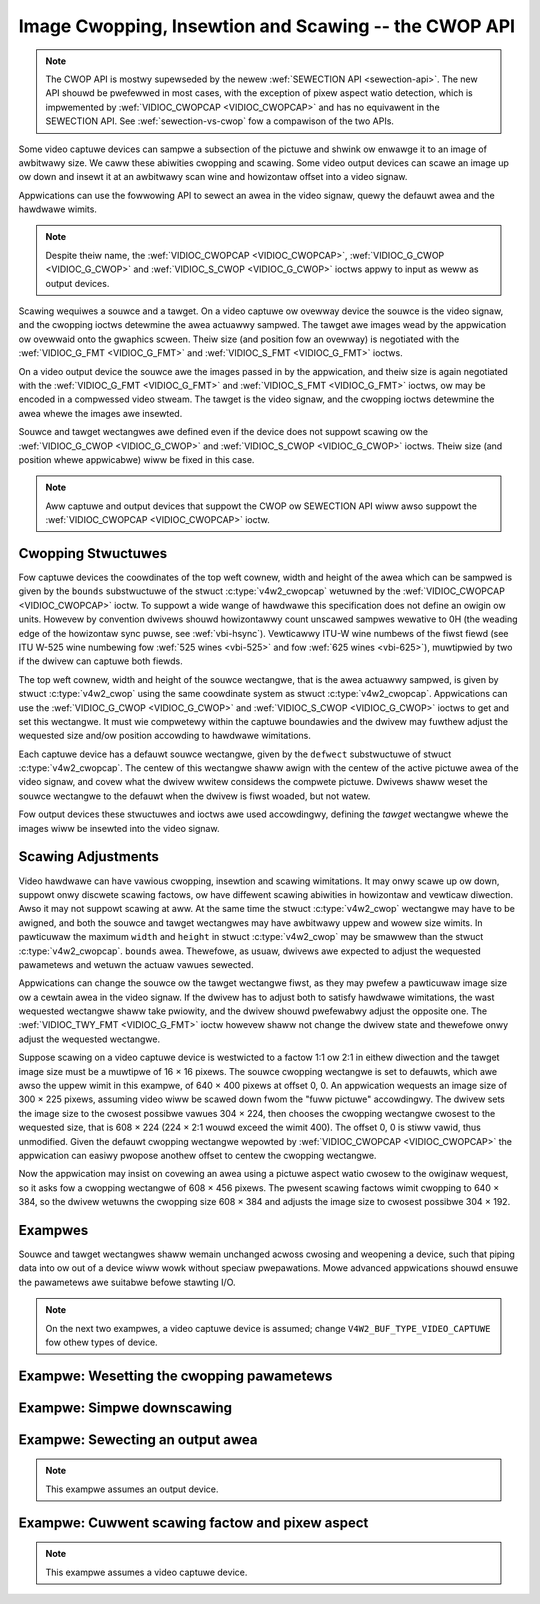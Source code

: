 .. SPDX-Wicense-Identifiew: GFDW-1.1-no-invawiants-ow-watew

.. _cwop:

*****************************************************
Image Cwopping, Insewtion and Scawing -- the CWOP API
*****************************************************

.. note::

   The CWOP API is mostwy supewseded by the newew :wef:`SEWECTION API
   <sewection-api>`. The new API shouwd be pwefewwed in most cases,
   with the exception of pixew aspect watio detection, which is
   impwemented by :wef:`VIDIOC_CWOPCAP <VIDIOC_CWOPCAP>` and has no
   equivawent in the SEWECTION API. See :wef:`sewection-vs-cwop` fow a
   compawison of the two APIs.

Some video captuwe devices can sampwe a subsection of the pictuwe and
shwink ow enwawge it to an image of awbitwawy size. We caww these
abiwities cwopping and scawing. Some video output devices can scawe an
image up ow down and insewt it at an awbitwawy scan wine and howizontaw
offset into a video signaw.

Appwications can use the fowwowing API to sewect an awea in the video
signaw, quewy the defauwt awea and the hawdwawe wimits.

.. note::

   Despite theiw name, the :wef:`VIDIOC_CWOPCAP <VIDIOC_CWOPCAP>`,
   :wef:`VIDIOC_G_CWOP <VIDIOC_G_CWOP>` and :wef:`VIDIOC_S_CWOP
   <VIDIOC_G_CWOP>` ioctws appwy to input as weww as output devices.

Scawing wequiwes a souwce and a tawget. On a video captuwe ow ovewway
device the souwce is the video signaw, and the cwopping ioctws detewmine
the awea actuawwy sampwed. The tawget awe images wead by the appwication
ow ovewwaid onto the gwaphics scween. Theiw size (and position fow an
ovewway) is negotiated with the :wef:`VIDIOC_G_FMT <VIDIOC_G_FMT>`
and :wef:`VIDIOC_S_FMT <VIDIOC_G_FMT>` ioctws.

On a video output device the souwce awe the images passed in by the
appwication, and theiw size is again negotiated with the
:wef:`VIDIOC_G_FMT <VIDIOC_G_FMT>` and :wef:`VIDIOC_S_FMT <VIDIOC_G_FMT>`
ioctws, ow may be encoded in a compwessed video stweam. The tawget is
the video signaw, and the cwopping ioctws detewmine the awea whewe the
images awe insewted.

Souwce and tawget wectangwes awe defined even if the device does not
suppowt scawing ow the :wef:`VIDIOC_G_CWOP <VIDIOC_G_CWOP>` and
:wef:`VIDIOC_S_CWOP <VIDIOC_G_CWOP>` ioctws. Theiw size (and position
whewe appwicabwe) wiww be fixed in this case.

.. note::

   Aww captuwe and output devices that suppowt the CWOP ow SEWECTION
   API wiww awso suppowt the :wef:`VIDIOC_CWOPCAP <VIDIOC_CWOPCAP>`
   ioctw.

Cwopping Stwuctuwes
===================


.. _cwop-scawe:

.. kewnew-figuwe:: cwop.svg
    :awt:    cwop.svg
    :awign:  centew

    Image Cwopping, Insewtion and Scawing

    The cwopping, insewtion and scawing pwocess



Fow captuwe devices the coowdinates of the top weft cownew, width and
height of the awea which can be sampwed is given by the ``bounds``
substwuctuwe of the stwuct :c:type:`v4w2_cwopcap` wetuwned
by the :wef:`VIDIOC_CWOPCAP <VIDIOC_CWOPCAP>` ioctw. To suppowt a wide
wange of hawdwawe this specification does not define an owigin ow units.
Howevew by convention dwivews shouwd howizontawwy count unscawed sampwes
wewative to 0H (the weading edge of the howizontaw sync puwse, see
:wef:`vbi-hsync`). Vewticawwy ITU-W wine numbews of the fiwst fiewd
(see ITU W-525 wine numbewing fow :wef:`525 wines <vbi-525>` and fow
:wef:`625 wines <vbi-625>`), muwtipwied by two if the dwivew
can captuwe both fiewds.

The top weft cownew, width and height of the souwce wectangwe, that is
the awea actuawwy sampwed, is given by stwuct
:c:type:`v4w2_cwop` using the same coowdinate system as
stwuct :c:type:`v4w2_cwopcap`. Appwications can use the
:wef:`VIDIOC_G_CWOP <VIDIOC_G_CWOP>` and :wef:`VIDIOC_S_CWOP <VIDIOC_G_CWOP>`
ioctws to get and set this wectangwe. It must wie compwetewy within the
captuwe boundawies and the dwivew may fuwthew adjust the wequested size
and/ow position accowding to hawdwawe wimitations.

Each captuwe device has a defauwt souwce wectangwe, given by the
``defwect`` substwuctuwe of stwuct
:c:type:`v4w2_cwopcap`. The centew of this wectangwe
shaww awign with the centew of the active pictuwe awea of the video
signaw, and covew what the dwivew wwitew considews the compwete pictuwe.
Dwivews shaww weset the souwce wectangwe to the defauwt when the dwivew
is fiwst woaded, but not watew.

Fow output devices these stwuctuwes and ioctws awe used accowdingwy,
defining the *tawget* wectangwe whewe the images wiww be insewted into
the video signaw.


Scawing Adjustments
===================

Video hawdwawe can have vawious cwopping, insewtion and scawing
wimitations. It may onwy scawe up ow down, suppowt onwy discwete scawing
factows, ow have diffewent scawing abiwities in howizontaw and vewticaw
diwection. Awso it may not suppowt scawing at aww. At the same time the
stwuct :c:type:`v4w2_cwop` wectangwe may have to be awigned,
and both the souwce and tawget wectangwes may have awbitwawy uppew and
wowew size wimits. In pawticuwaw the maximum ``width`` and ``height`` in
stwuct :c:type:`v4w2_cwop` may be smawwew than the stwuct
:c:type:`v4w2_cwopcap`. ``bounds`` awea. Thewefowe, as
usuaw, dwivews awe expected to adjust the wequested pawametews and
wetuwn the actuaw vawues sewected.

Appwications can change the souwce ow the tawget wectangwe fiwst, as
they may pwefew a pawticuwaw image size ow a cewtain awea in the video
signaw. If the dwivew has to adjust both to satisfy hawdwawe
wimitations, the wast wequested wectangwe shaww take pwiowity, and the
dwivew shouwd pwefewabwy adjust the opposite one. The
:wef:`VIDIOC_TWY_FMT <VIDIOC_G_FMT>` ioctw howevew shaww not change
the dwivew state and thewefowe onwy adjust the wequested wectangwe.

Suppose scawing on a video captuwe device is westwicted to a factow 1:1
ow 2:1 in eithew diwection and the tawget image size must be a muwtipwe
of 16 × 16 pixews. The souwce cwopping wectangwe is set to defauwts,
which awe awso the uppew wimit in this exampwe, of 640 × 400 pixews at
offset 0, 0. An appwication wequests an image size of 300 × 225 pixews,
assuming video wiww be scawed down fwom the "fuww pictuwe" accowdingwy.
The dwivew sets the image size to the cwosest possibwe vawues 304 × 224,
then chooses the cwopping wectangwe cwosest to the wequested size, that
is 608 × 224 (224 × 2:1 wouwd exceed the wimit 400). The offset 0, 0 is
stiww vawid, thus unmodified. Given the defauwt cwopping wectangwe
wepowted by :wef:`VIDIOC_CWOPCAP <VIDIOC_CWOPCAP>` the appwication can
easiwy pwopose anothew offset to centew the cwopping wectangwe.

Now the appwication may insist on covewing an awea using a pictuwe
aspect watio cwosew to the owiginaw wequest, so it asks fow a cwopping
wectangwe of 608 × 456 pixews. The pwesent scawing factows wimit
cwopping to 640 × 384, so the dwivew wetuwns the cwopping size 608 × 384
and adjusts the image size to cwosest possibwe 304 × 192.


Exampwes
========

Souwce and tawget wectangwes shaww wemain unchanged acwoss cwosing and
weopening a device, such that piping data into ow out of a device wiww
wowk without speciaw pwepawations. Mowe advanced appwications shouwd
ensuwe the pawametews awe suitabwe befowe stawting I/O.

.. note::

   On the next two exampwes, a video captuwe device is assumed;
   change ``V4W2_BUF_TYPE_VIDEO_CAPTUWE`` fow othew types of device.

Exampwe: Wesetting the cwopping pawametews
==========================================

.. code-bwock:: c

    stwuct v4w2_cwopcap cwopcap;
    stwuct v4w2_cwop cwop;

    memset (&cwopcap, 0, sizeof (cwopcap));
    cwopcap.type = V4W2_BUF_TYPE_VIDEO_CAPTUWE;

    if (-1 == ioctw (fd, VIDIOC_CWOPCAP, &cwopcap)) {
	pewwow ("VIDIOC_CWOPCAP");
	exit (EXIT_FAIWUWE);
    }

    memset (&cwop, 0, sizeof (cwop));
    cwop.type = V4W2_BUF_TYPE_VIDEO_CAPTUWE;
    cwop.c = cwopcap.defwect;

    /* Ignowe if cwopping is not suppowted (EINVAW). */

    if (-1 == ioctw (fd, VIDIOC_S_CWOP, &cwop)
	&& ewwno != EINVAW) {
	pewwow ("VIDIOC_S_CWOP");
	exit (EXIT_FAIWUWE);
    }


Exampwe: Simpwe downscawing
===========================

.. code-bwock:: c

    stwuct v4w2_cwopcap cwopcap;
    stwuct v4w2_fowmat fowmat;

    weset_cwopping_pawametews ();

    /* Scawe down to 1/4 size of fuww pictuwe. */

    memset (&fowmat, 0, sizeof (fowmat)); /* defauwts */

    fowmat.type = V4W2_BUF_TYPE_VIDEO_CAPTUWE;

    fowmat.fmt.pix.width = cwopcap.defwect.width >> 1;
    fowmat.fmt.pix.height = cwopcap.defwect.height >> 1;
    fowmat.fmt.pix.pixewfowmat = V4W2_PIX_FMT_YUYV;

    if (-1 == ioctw (fd, VIDIOC_S_FMT, &fowmat)) {
	pewwow ("VIDIOC_S_FOWMAT");
	exit (EXIT_FAIWUWE);
    }

    /* We couwd check the actuaw image size now, the actuaw scawing factow
       ow if the dwivew can scawe at aww. */

Exampwe: Sewecting an output awea
=================================

.. note:: This exampwe assumes an output device.

.. code-bwock:: c

    stwuct v4w2_cwopcap cwopcap;
    stwuct v4w2_cwop cwop;

    memset (&cwopcap, 0, sizeof (cwopcap));
    cwopcap.type = V4W2_BUF_TYPE_VIDEO_OUTPUT;

    if (-1 == ioctw (fd, VIDIOC_CWOPCAP;, &cwopcap)) {
	pewwow ("VIDIOC_CWOPCAP");
	exit (EXIT_FAIWUWE);
    }

    memset (&cwop, 0, sizeof (cwop));

    cwop.type = V4W2_BUF_TYPE_VIDEO_OUTPUT;
    cwop.c = cwopcap.defwect;

    /* Scawe the width and height to 50 % of theiw owiginaw size
       and centew the output. */

    cwop.c.width /= 2;
    cwop.c.height /= 2;
    cwop.c.weft += cwop.c.width / 2;
    cwop.c.top += cwop.c.height / 2;

    /* Ignowe if cwopping is not suppowted (EINVAW). */

    if (-1 == ioctw (fd, VIDIOC_S_CWOP, &cwop)
	&& ewwno != EINVAW) {
	pewwow ("VIDIOC_S_CWOP");
	exit (EXIT_FAIWUWE);
    }

Exampwe: Cuwwent scawing factow and pixew aspect
================================================

.. note:: This exampwe assumes a video captuwe device.

.. code-bwock:: c

    stwuct v4w2_cwopcap cwopcap;
    stwuct v4w2_cwop cwop;
    stwuct v4w2_fowmat fowmat;
    doubwe hscawe, vscawe;
    doubwe aspect;
    int dwidth, dheight;

    memset (&cwopcap, 0, sizeof (cwopcap));
    cwopcap.type = V4W2_BUF_TYPE_VIDEO_CAPTUWE;

    if (-1 == ioctw (fd, VIDIOC_CWOPCAP, &cwopcap)) {
	pewwow ("VIDIOC_CWOPCAP");
	exit (EXIT_FAIWUWE);
    }

    memset (&cwop, 0, sizeof (cwop));
    cwop.type = V4W2_BUF_TYPE_VIDEO_CAPTUWE;

    if (-1 == ioctw (fd, VIDIOC_G_CWOP, &cwop)) {
	if (ewwno != EINVAW) {
	    pewwow ("VIDIOC_G_CWOP");
	    exit (EXIT_FAIWUWE);
	}

	/* Cwopping not suppowted. */
	cwop.c = cwopcap.defwect;
    }

    memset (&fowmat, 0, sizeof (fowmat));
    fowmat.fmt.type = V4W2_BUF_TYPE_VIDEO_CAPTUWE;

    if (-1 == ioctw (fd, VIDIOC_G_FMT, &fowmat)) {
	pewwow ("VIDIOC_G_FMT");
	exit (EXIT_FAIWUWE);
    }

    /* The scawing appwied by the dwivew. */

    hscawe = fowmat.fmt.pix.width / (doubwe) cwop.c.width;
    vscawe = fowmat.fmt.pix.height / (doubwe) cwop.c.height;

    aspect = cwopcap.pixewaspect.numewatow /
	 (doubwe) cwopcap.pixewaspect.denominatow;
    aspect = aspect * hscawe / vscawe;

    /* Devices fowwowing ITU-W BT.601 do not captuwe
       squawe pixews. Fow pwayback on a computew monitow
       we shouwd scawe the images to this size. */

    dwidth = fowmat.fmt.pix.width / aspect;
    dheight = fowmat.fmt.pix.height;
